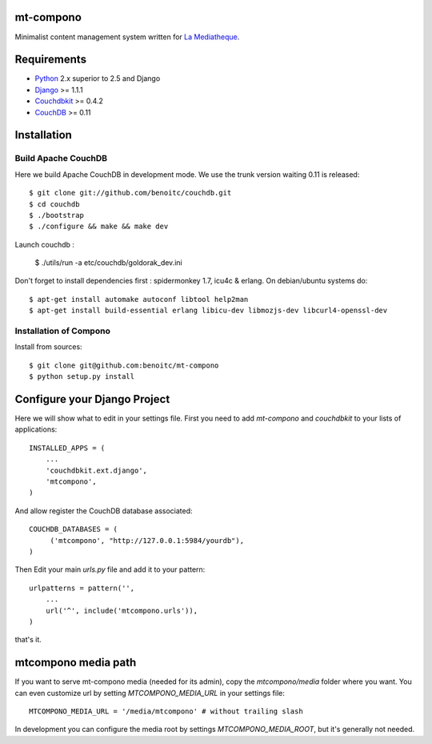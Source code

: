 mt-compono
----------

Minimalist content management system written for `La Mediatheque <http://www.lamediatheque.be>`_.


Requirements
------------

- `Python <http://www.python.org>`_ 2.x superior to 2.5 and Django
- `Django <http://www.djangoproject.org>`_  >= 1.1.1
- `Couchdbkit <http://www.couchdbkit.org>`_ >= 0.4.2
- `CouchDB <http://couchdb.apache.org>`_ >= 0.11

Installation
------------

Build Apache CouchDB
++++++++++++++++++++

Here we build Apache CouchDB in development mode. We use the trunk version 
waiting 0.11 is released::

	$ git clone git://github.com/benoitc/couchdb.git
	$ cd couchdb
	$ ./bootstrap
	$ ./configure && make && make dev
	
Launch couchdb :

  $ ./utils/run -a etc/couchdb/goldorak_dev.ini
	
Don't forget to install dependencies first : spidermonkey 1.7, icu4c & erlang. On debian/ubuntu systems do::

	$ apt-get install automake autoconf libtool help2man
	$ apt-get install build-essential erlang libicu-dev libmozjs-dev libcurl4-openssl-dev

Installation of Compono
+++++++++++++++++++++++

Install from sources::

  $ git clone git@github.com:benoitc/mt-compono
  $ python setup.py install

Configure your Django Project
-----------------------------

Here we will show what to edit in your settings file. First you need to add
`mt-compono` and `couchdbkit` to your lists of applications::

  INSTALLED_APPS = (
      ...
      'couchdbkit.ext.django',
      'mtcompono',
  )
  
And allow register the CouchDB database associated::

  COUCHDB_DATABASES = (
       ('mtcompono', "http://127.0.0.1:5984/yourdb"),
  )

Then Edit your main `urls.py` file and add it to your pattern::

  urlpatterns = pattern('',
      ...
      url('^', include('mtcompono.urls')),
  )

that's it.

mtcompono media path
--------------------

If you want to serve mt-compono media (needed for its admin), copy the `mtcompono/media` folder where you want. You can even customize url by setting `MTCOMPONO_MEDIA_URL` in your settings file::

  MTCOMPONO_MEDIA_URL = '/media/mtcompono' # without trailing slash
  
In development you can configure the media root by settings `MTCOMPONO_MEDIA_ROOT`, but it's generally not needed.